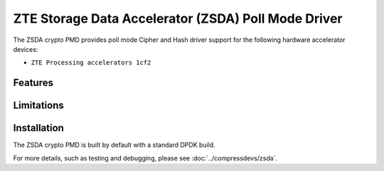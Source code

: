 ..  SPDX-License-Identifier: BSD-3-Clause
    Copyright(c) 2025 ZTE Corporation.

ZTE Storage Data Accelerator (ZSDA) Poll Mode Driver
==================================================

The ZSDA crypto PMD provides poll mode Cipher and Hash driver
support for the following hardware accelerator devices:

* ``ZTE Processing accelerators 1cf2``


Features
--------


Limitations
------------


Installation
------------

The ZSDA crypto PMD is built by default with a standard DPDK build.

For more details, such as testing and debugging, please see :doc:`../compressdevs/zsda`.
